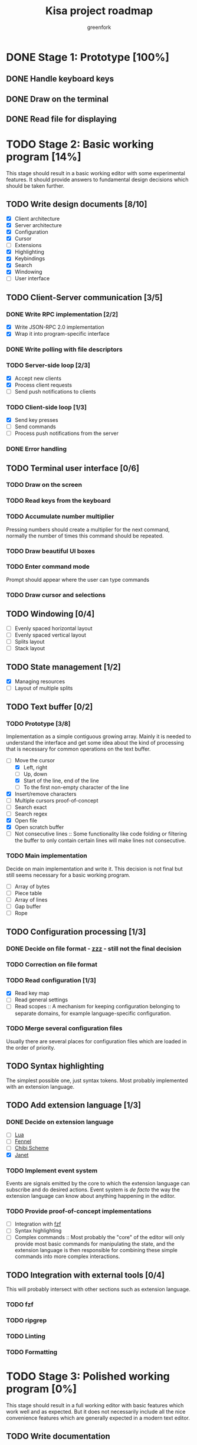 #+title: Kisa project roadmap
#+author: greenfork
#+STARTUP: logdone content
   
* DONE Stage 1: Prototype [100%]
  
** DONE Handle keyboard keys
   
** DONE Draw on the terminal
   
** DONE Read file for displaying

* TODO Stage 2: Basic working program [14%]
  :PROPERTIES:
  :COOKIE_DATA: todo recursive
  :END:

  This stage should result in a basic working editor with some experimental
  features. It should provide answers to fundamental design decisions which
  should be taken further.

** TODO Write design documents [8/10]
   - [X] Client architecture
   - [X] Server architecture
   - [X] Configuration
   - [X] Cursor
   - [ ] Extensions
   - [X] Highlighting
   - [X] Keybindings
   - [X] Search
   - [X] Windowing
   - [ ] User interface
   
** TODO Client-Server communication [3/5]

*** DONE Write RPC implementation [2/2]
    CLOSED: [2021-09-02 Thu 23:39]
    - [X] Write JSON-RPC 2.0 implementation
    - [X] Wrap it into program-specific interface

*** DONE Write polling with file descriptors
    CLOSED: [2021-09-02 Thu 23:39]

*** TODO Server-side loop [2/3]
    - [X] Accept new clients
    - [X] Process client requests
    - [ ] Send push notifications to clients

*** TODO Client-side loop [1/3]
    - [X] Send key presses
    - [ ] Send commands
    - [ ] Process push notifications from the server

*** DONE Error handling
    CLOSED: [2021-09-02 Thu 23:45]

** TODO Terminal user interface [0/6]

*** TODO Draw on the screen

*** TODO Read keys from the keyboard

*** TODO Accumulate number multiplier
    Pressing numbers should create a multiplier for the next command, normally
    the number of times this command should be repeated.

*** TODO Draw beautiful UI boxes

*** TODO Enter command mode
    Prompt should appear where the user can type commands

*** TODO Draw cursor and selections

** TODO Windowing [0/4]
   - [ ] Evenly spaced horizontal layout
   - [ ] Evenly spaced vertical layout
   - [ ] Splits layout
   - [ ] Stack layout

** TODO State management [1/2]
   - [X] Managing resources
   - [ ] Layout of multiple splits

** TODO Text buffer [0/2]
*** TODO Prototype [3/8]
     Implementation as a simple contiguous growing array. Mainly
     it is needed to understand the interface and get some idea about the kind
     of processing that is necessary for common operations on the text buffer.
     - [-] Move the cursor
       + [X] Left, right
       + [ ] Up, down
       + [X] Start of the line, end of the line
       + [ ] To the first non-empty character of the line
     - [X] Insert/remove characters
     - [ ] Multiple cursors proof-of-concept
     - [ ] Search exact
     - [ ] Search regex
     - [X] Open file
     - [X] Open scratch buffer
     - [ ] Not consecutive lines :: Some functionality like code folding or
       filtering the buffer to only contain certain lines will make lines not
       consecutive.
*** TODO Main implementation
     Decide on main implementation and write it. This decision is not final but
     still seems necessary for a basic working program.
     - [ ] Array of bytes
     - [ ] Piece table
     - [ ] Array of lines
     - [ ] Gap buffer
     - [ ] Rope

** TODO Configuration processing [1/3]
*** DONE Decide on file format - [[https://github.com/gruebite/zzz][zzz]] - still not the final decision
    CLOSED: [2021-09-03 Fri 00:43]
*** TODO Correction on file format
*** TODO Read configuration [1/3]
    - [X] Read key map
    - [ ] Read general settings
    - [ ] Read scopes :: A mechanism for keeping configuration belonging to
      separate domains, for example language-specific configuration.
       
*** TODO Merge several configuration files
    Usually there are several places for configuration files which are loaded
    in the order of priority.

** TODO Syntax highlighting
   The simplest possible one, just syntax tokens. Most probably implemented
   with an extension language.

** TODO Add extension language [1/3]

*** DONE Decide on extension language
    CLOSED: [2022-02-07 Mon 21:49]
    - [ ] [[https://www.lua.org/][Lua]]
    - [ ] [[https://fennel-lang.org/][Fennel]]
    - [ ] [[http://synthcode.com/scheme/chibi/][Chibi Scheme]]
    - [X] [[https://janet-lang.org/][Janet]]

*** TODO Implement event system
    Events are signals emitted by the core to which the extension language can
    subscribe and do desired actions. Event system is /de facto/ the way the
    extension language can know about anything happening in the editor.

*** TODO Provide proof-of-concept implementations
    - [ ] Integration with [[https://github.com/junegunn/fzf][fzf]]
    - [ ] Syntax highlighting
    - [ ] Complex commands :: Most probably the "core" of the editor will only
      provide most basic commands for manipulating the state, and the extension
      language is then responsible for combining these simple commands into more
      complex interactions.

** TODO Integration with external tools [0/4]
   This will probably intersect with other sections such as extension language.

*** TODO fzf

*** TODO ripgrep

*** TODO Linting

*** TODO Formatting

* TODO Stage 3: Polished working program [0%]
  :PROPERTIES:
  :COOKIE_DATA: todo recursive
  :END:

  This stage should result in a full working editor with basic features which
  work well and as expected. But it does not necessarily include all the nice
  convenience features which are generally expected in a modern text editor.

** TODO Write documentation
** TODO Finalize text buffer implementation [0/2]
   - [ ] Implement several variants
   - [ ] Benchmark them

** TODO Implement tower of highlighting
   Experimentation with different modes for highlighting and implementation of
   the "tower of highlighting". Only the basic structure should be implemented,
   not necessarily all the different semantic modes.

** TODO Decide on configuration handling
   - Do we need extension language?
   - If we keep extension language, do we need zzz file format?

** TODO Search and replace
*** TODO Decide which search variations to implement
    - [ ] Exact
    - [ ] Exact with word boundaries
    - [ ] Regex
    - [ ] Exact case-insensitive
    - [ ] Camel-Kebab-Pascal-Snake-case-insensitive
    - [ ] PEG

*** TODO Implement searching
*** TODO Implement replacing

* TODO Stage 4: Experimental convenience functionality [0%]
  :PROPERTIES:
  :COOKIE_DATA: todo recursive
  :END:

  This stage includes all the nice features which help the programmer program
  quicker, faster and easier. A lot of experimental features are expected to be
  here with the idea that they can be further refined, removed or changed.
  
** TODO Autocompletion

** TODO Clipboard integration
   
** TODO Jump inside file

** TODO Mouse integration

** TODO Multiple cursors

** TODO Language server protocol
   
* TODO Stage 5: Refined convenience functionality [0%]

  This stage should complete and decide on all the functionality that should be
  included in the "core" of the editor, moved to third-party library or removed
  completely and left as the exercise for the reader.
  
** TODO Decide on the features
   
* TODO Stage 6: Final release

  This stage should be a release of version 1.0. After all the stages have been
  implemented and tested, this stage will stabilize the features, API and all
  the other important things so that users can expect a seamless upgrade process
  of future versions. The next breaking version will be 2.0.
  
